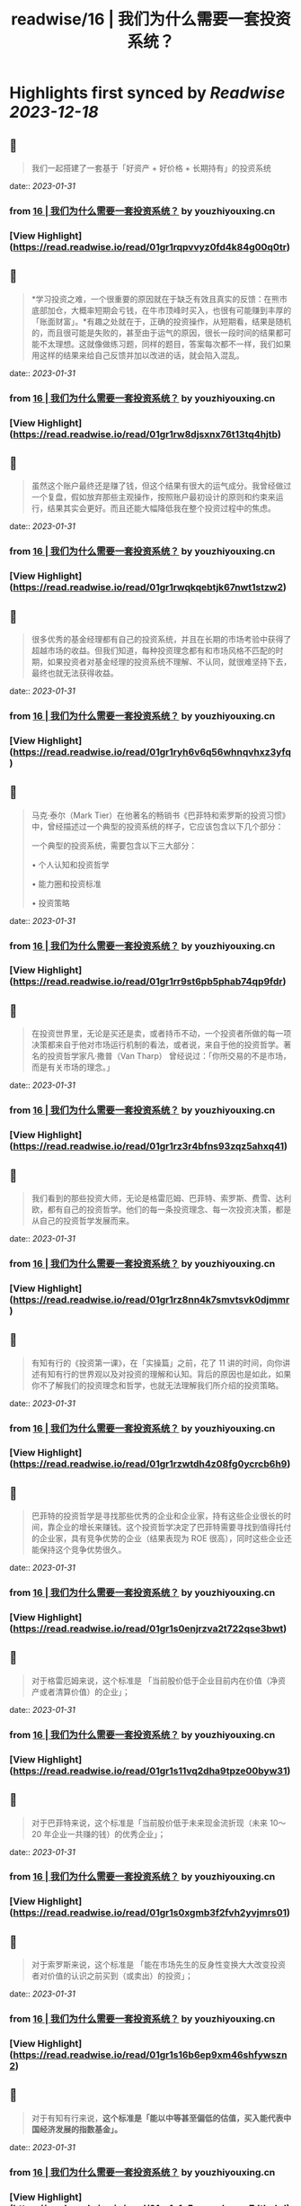 :PROPERTIES:
:title: readwise/16 | 我们为什么需要一套投资系统？
:END:

:PROPERTIES:
:author: [[youzhiyouxing.cn]]
:full-title: "16 | 我们为什么需要一套投资系统？"
:category: [[articles]]
:url: https://youzhiyouxing.cn/n/materials/199
:tags:[[finance]],[[investment]],
:image-url: https://readwise-assets.s3.amazonaws.com/static/images/article4.6bc1851654a0.png
:END:

* Highlights first synced by [[Readwise]] [[2023-12-18]]
** 📌
#+BEGIN_QUOTE
我们一起搭建了一套基于「好资产 + 好价格 + 长期持有」的投资系统 
#+END_QUOTE
    date:: [[2023-01-31]]
*** from _16 | 我们为什么需要一套投资系统？_ by youzhiyouxing.cn
*** [View Highlight](https://read.readwise.io/read/01gr1rqpvvyz0fd4k84g00q0tr)
** 📌
#+BEGIN_QUOTE
*学习投资之难，一个很重要的原因就在于缺乏有效且真实的反馈：在熊市底部加仓，大概率短期会亏钱，在牛市顶峰时买入，也很有可能赚到丰厚的「账面财富」。*有趣之处就在于，正确的投资操作，从短期看，结果是随机的，而且很可能是失败的，甚至由于运气的原因，很长一段时间的结果都可能不太理想。这就像做练习题，同样的题目，答案每次都不一样，我们如果用这样的结果来给自己反馈并加以改进的话，就会陷入混乱。 
#+END_QUOTE
    date:: [[2023-01-31]]
*** from _16 | 我们为什么需要一套投资系统？_ by youzhiyouxing.cn
*** [View Highlight](https://read.readwise.io/read/01gr1rw8djsxnx76t13tq4hjtb)
** 📌
#+BEGIN_QUOTE
虽然这个账户最终还是赚了钱，但这个结果有很大的运气成分。我曾经做过一个复盘，假如放弃那些主观操作，按照账户最初设计的原则和约束来运行，结果其实会更好。而且还能大幅降低我在整个投资过程中的焦虑。 
#+END_QUOTE
    date:: [[2023-01-31]]
*** from _16 | 我们为什么需要一套投资系统？_ by youzhiyouxing.cn
*** [View Highlight](https://read.readwise.io/read/01gr1rwqkqebtjk67nwt1stzw2)
** 📌
#+BEGIN_QUOTE
很多优秀的基金经理都有自己的投资系统，并且在长期的市场考验中获得了超越市场的收益。但我们知道，每种投资理念都有和市场风格不匹配的时期，如果投资者对基金经理的投资系统不理解、不认同，就很难坚持下去，最终也就无法获得收益。 
#+END_QUOTE
    date:: [[2023-01-31]]
*** from _16 | 我们为什么需要一套投资系统？_ by youzhiyouxing.cn
*** [View Highlight](https://read.readwise.io/read/01gr1ryh6v6q56whnqvhxz3yfq)
** 📌
#+BEGIN_QUOTE
马克·泰尔（Mark Tier）在他著名的畅销书《巴菲特和索罗斯的投资习惯》中，曾经描述过一个典型的投资系统的样子，它应该包含以下几个部分：

一个典型的投资系统，需要包含以下三大部分：

•   个人认知和投资哲学
    
•   能力圈和投资标准
    
•   投资策略 
#+END_QUOTE
    date:: [[2023-01-31]]
*** from _16 | 我们为什么需要一套投资系统？_ by youzhiyouxing.cn
*** [View Highlight](https://read.readwise.io/read/01gr1rr9st6pb5phab74qp9fdr)
** 📌
#+BEGIN_QUOTE
在投资世界里，无论是买还是卖，或者持币不动，一个投资者所做的每一项决策都来自于他对市场运行机制的看法，或者说，来自于他的投资哲学。著名的投资哲学家凡·撒普（Van Tharp） 曾经说过：「你所交易的不是市场，而是有关市场的理念。」 
#+END_QUOTE
    date:: [[2023-01-31]]
*** from _16 | 我们为什么需要一套投资系统？_ by youzhiyouxing.cn
*** [View Highlight](https://read.readwise.io/read/01gr1rz3r4bfns93zqz5ahxq41)
** 📌
#+BEGIN_QUOTE
我们看到的那些投资大师，无论是格雷厄姆、巴菲特、索罗斯、费雪、达利欧，都有自己的投资哲学。他们的每一条投资理念、每一次投资决策，都是从自己的投资哲学发展而来。 
#+END_QUOTE
    date:: [[2023-01-31]]
*** from _16 | 我们为什么需要一套投资系统？_ by youzhiyouxing.cn
*** [View Highlight](https://read.readwise.io/read/01gr1rz8nn4k7smvtsvk0djmmr)
** 📌
#+BEGIN_QUOTE
有知有行的《投资第一课》，在「实操篇」之前，花了 11 讲的时间，向你讲述有知有行的世界观以及对投资的理解和认知。背后的原因也是如此，如果你不了解我们的投资理念和哲学，也就无法理解我们所介绍的投资策略。 
#+END_QUOTE
    date:: [[2023-01-31]]
*** from _16 | 我们为什么需要一套投资系统？_ by youzhiyouxing.cn
*** [View Highlight](https://read.readwise.io/read/01gr1rzwtdh4z08fg0ycrcb6h9)
** 📌
#+BEGIN_QUOTE
巴菲特的投资哲学是寻找那些优秀的企业和企业家，持有这些企业很长的时间，靠企业的增长来赚钱。这个投资哲学决定了巴菲特需要寻找到值得托付的企业家，具有竞争优势的企业（结果表现为 ROE 很高），同时这些企业还能保持这个竞争优势很久。 
#+END_QUOTE
    date:: [[2023-01-31]]
*** from _16 | 我们为什么需要一套投资系统？_ by youzhiyouxing.cn
*** [View Highlight](https://read.readwise.io/read/01gr1s0enjrzva2t722qse3bwt)
** 📌
#+BEGIN_QUOTE
对于格雷厄姆来说，这个标准是 「当前股价低于企业目前内在价值（净资产或者清算价值）的企业」； 
#+END_QUOTE
    date:: [[2023-01-31]]
*** from _16 | 我们为什么需要一套投资系统？_ by youzhiyouxing.cn
*** [View Highlight](https://read.readwise.io/read/01gr1s11vq2dha9tpze00byw31)
** 📌
#+BEGIN_QUOTE
对于巴菲特来说，这个标准是「当前股价低于未来现金流折现（未来 10～20 年企业一共赚的钱）的优秀企业」； 
#+END_QUOTE
    date:: [[2023-01-31]]
*** from _16 | 我们为什么需要一套投资系统？_ by youzhiyouxing.cn
*** [View Highlight](https://read.readwise.io/read/01gr1s0xgmb3f2fvh2yvjmrs01)
** 📌
#+BEGIN_QUOTE
对于索罗斯来说，这个标准是 「能在市场先生的反身性变换大大改变投资者对价值的认识之前买到（或卖出）的投资」； 
#+END_QUOTE
    date:: [[2023-01-31]]
*** from _16 | 我们为什么需要一套投资系统？_ by youzhiyouxing.cn
*** [View Highlight](https://read.readwise.io/read/01gr1s16b6ep9xm46shfywszn2)
** 📌
#+BEGIN_QUOTE
对于有知有行来说，*这个标准是「能以中等甚至偏低的估值，买入能代表中国经济发展的指数基金」。* 
#+END_QUOTE
    date:: [[2023-01-31]]
*** from _16 | 我们为什么需要一套投资系统？_ by youzhiyouxing.cn
*** [View Highlight](https://read.readwise.io/read/01gr1s1c5grmxxkavqe7dthnhd)
** 📌
#+BEGIN_QUOTE
在《巴菲特和索罗斯的投资习惯》这本书中，马克·泰尔把一个有效的投资策略分为以下 12 个组成部分：

•   买什么
    
•   什么时候买
    
•   买价
    
•   如何买
    
•   买入的比例
    
•   投资过程的监控
    
•   何时卖
    
•   投资组合的结构和杠杆运用
    
•   如何寻找投资机会
    
•   应对市场崩溃等系统性冲击的方法
    
•   出错了怎么办
    
•   在系统无效时怎么做 
#+END_QUOTE
    date:: [[2023-01-31]]
*** from _16 | 我们为什么需要一套投资系统？_ by youzhiyouxing.cn
*** [View Highlight](https://read.readwise.io/read/01gr1s1r2w1n2s7vzs7fx8znx8)
** 📌
#+BEGIN_QUOTE
*1）买什么？*

我们说的「好资产」：对于普通投资者来说，最适合的是指数基金。有知有行也会帮助大家挑选一些指数增强和主动型基金。

*2）什么时候买？*

按月检视，定期购买。

*3）买价*

根据「温度计」查看，低估时购买更多。

*4）如何买*

现金。

*5）买入的比例*

分散性地投入到沪深300、中证500以及消费、医药等指数基金。

*6）投资过程的监控*

具体标的不需监控，指数基金会照顾好它们自己。

*7）何时卖*

当温度计显示市场出现高估，或者定期再平衡的时候进行卖出。

*8）投资组合结构和杠杆*

不用杠杆。

*9）如何寻找投资机会*

等待，不需要寻找。更多的时间放在自己的工作和生活上，提高自己可以用于投资的本金。

*10）应对市场崩溃等系统性冲击的方法*

无需应对，大多数情况反而是更好的投资机会。

*11）出错了怎么办*

承认自己的错误并且卖出。分析错误，改进系统，避免下一次再犯。

*12）在系统无效时怎么办*

在系统运行的过程中，有知有行会不断进行观察、反思和迭代。比如在科技大公司等无形资产比较多的公司越来越多的时候，传统的基于 PB 和 PE 百分位的估值方式还是否有效？比如是否能更多加入其它海外市场的投资标的？比如，是否可以结合趋势在牛市卖出时留存更多的利润……这个投资体系也会一直进化下去。 
#+END_QUOTE
    date:: [[2023-01-31]]
*** from _16 | 我们为什么需要一套投资系统？_ by youzhiyouxing.cn
*** [View Highlight](https://read.readwise.io/read/01gr1s249n57jgz802hx2gs2rd)
** 📌
#+BEGIN_QUOTE
在「投资哲学」之上，还有一层是「个性」，包括目标、知识、经验、能力、技巧、兴趣，我把这些统一为一个词：*个人认知。*投资哲学，是在「个人认知」之上发展而来的。 
#+END_QUOTE
    date:: [[2023-01-31]]
*** from _16 | 我们为什么需要一套投资系统？_ by youzhiyouxing.cn
*** [View Highlight](https://read.readwise.io/read/01gr1s5tex4czsaw8x1sjq37aq)
** 📌
#+BEGIN_QUOTE
每一位优秀的投资者，都会根据自己的投资哲学，最终进化出自己的系统，并根据自己的系统去交易。当系统失灵或者出错的时候，他们会停下来，反思系统的问题，去改进和进化它。与此同时，不管出现什么样的市场情况，他们绝不会违反自己的系统而去做主观交易。无论市场是喧闹还是冷清，恐惧、贪婪、嫉妒、怀疑这些情绪都不会对他们自己的投资系统造成侵蚀。系统错了，可以改进。而一次违反系统的主观交易，即使短期对了，长期来看，却可能带来更大的损失。 
#+END_QUOTE
    date:: [[2023-01-31]]
*** from _16 | 我们为什么需要一套投资系统？_ by youzhiyouxing.cn
*** [View Highlight](https://read.readwise.io/read/01gr1s63s1058hpdnxhme27re4)
** 📌
#+BEGIN_QUOTE
无论是我们把钱委托给一个 VC（风险投资）、或是一个私募或公募的基金经理，还是一个组合的主理人，我们都必须知道我们自己的投资哲学和我们喜欢的投资风格。 
#+END_QUOTE
    date:: [[2023-01-31]]
*** from _16 | 我们为什么需要一套投资系统？_ by youzhiyouxing.cn
*** [View Highlight](https://read.readwise.io/read/01gr1s6f4cyr4p8beczwtfwnjg)
** 📌
#+BEGIN_QUOTE
格雷厄姆在《聪明的投资者》中写下了这样一句话：*投资不是关于在别人的游戏中打败他们。它是关于在自己的游戏中控制自己。* 
#+END_QUOTE
    date:: [[2023-01-31]]
*** from _16 | 我们为什么需要一套投资系统？_ by youzhiyouxing.cn
*** [View Highlight](https://read.readwise.io/read/01gr1s6t3zbjy59ws5eq0k7f4c)
** 📌
#+BEGIN_QUOTE
1、高度真实 达利欧非常坦诚地把他所有的人生经历和所思所想呈现在我们面前，并不矫揉造作，也不故弄玄虚，都是看起来浅显易懂，但真正要落实到实践中又不容易的一些道理。 2、具体可行 思考、确定自己的原则并且切实地落实到生活实践中，这本身就是个很具备可执行性的链条。很多具体的原则，大部分人一看就懂，很快就可以转化为第二天的行动。 3、极度开放 达利欧本身有丰富的经历，既是企业家，也是投资人，同时是学者和意见领袖，因为他自己的人生宽度足够，作为各个不同领域读者的我们，也总能从中发现适合于自己学习实践的道理。 
#+END_QUOTE
    date:: [[2023-01-31]]
*** from _16 | 我们为什么需要一套投资系统？_ by youzhiyouxing.cn
*** [View Highlight](https://read.readwise.io/read/01gr1s9xpv0f6vqykybwkf020a)
** 📌
#+BEGIN_QUOTE
《原则》这本书可以给到我们构建系统的启示，可以总结为：自我评价、自我管理、自我进化。 更真诚、坦然而积极地面对自己，对每一天的学习成长、进步失误都做出客观评价，在此基础上自我管理，纠正做得不好的地方，完善认知和思考，内化带来积极变化的习惯。 
#+END_QUOTE
    date:: [[2023-01-31]]
*** from _16 | 我们为什么需要一套投资系统？_ by youzhiyouxing.cn
*** [View Highlight](https://read.readwise.io/read/01gr1sak9506ezb4mdgq9y9fx8)
** 📌
#+BEGIN_QUOTE
「你是什么样的人，你看到的世界是什么样的，决定了你会具有什么样的投资哲学。 只有认识清楚了我们自己的投资哲学和我们喜欢的投资风格，我们才能找到一个以我们的方式来管理我们资金的人； 只有这样，当我们的投资遇到了暂时不如意的时候，我们才能坚定的相信他； 也只有这样，我们才能最终收获到好的投资收益，也能同时收获一段美妙的人际关系以及自我的成长。」 
#+END_QUOTE
    date:: [[2023-01-31]]
*** from _16 | 我们为什么需要一套投资系统？_ by youzhiyouxing.cn
*** [View Highlight](https://read.readwise.io/read/01gr1sbm29sq9zj27pykah4vgh)
** 📌
#+BEGIN_QUOTE
于我而言，投资即人生，是关于越来越深地向内心径直走去，看见那些我所钦羡的品质（果敢、坚韧、冷静、开放）是我所原本就具有的、也是可以被慢慢锤炼形成的，也看见那些贪嗔痴慢疑的瞬间，接受、转化、超越。 这会是一个漫长的进化过程，此刻的我依然兴奋激动...... 经历了也可以预见到无数平淡无奇日子里平淡无奇的阅读、尝试、积累，至少此刻的我依然甘之如饴。 
#+END_QUOTE
    date:: [[2023-01-31]]
*** from _16 | 我们为什么需要一套投资系统？_ by youzhiyouxing.cn
*** [View Highlight](https://read.readwise.io/read/01gr1scfkb2pkcdne4m6bxd8kp)
** 📌
#+BEGIN_QUOTE
引用《聪明的投资者》中的一段话，来结束自己第一课的学习：「投资的全部意义并不在于所赚取的钱比一般人要多，而在于所赚取的钱足以满足自己的需要。衡量自己的投资是否成功的最好办法，不是看你是否胜过了市场，而是看你是否拥有一个有可能使自己达到目标的财务计划和行为规范。最终，重要的不在于你比他人提前到达终点，而在于确保自己能够达到终点。」 
#+END_QUOTE
    date:: [[2023-01-31]]
*** from _16 | 我们为什么需要一套投资系统？_ by youzhiyouxing.cn
*** [View Highlight](https://read.readwise.io/read/01gr1sehr5jyx3nyhm0nbs24g1)
** 📌
#+BEGIN_QUOTE
当第一次拥有了自己的投资系统时，它大概率是不完美的，我们需要不断地迭代和更新。这里其实我有个疑问，就是如何判断是投资系统出了错误？而不是市场本身出现了问题？此时我们应该修改系统还是坚守系统？ 
#+END_QUOTE
    date:: [[2023-01-31]]
*** from _16 | 我们为什么需要一套投资系统？_ by youzhiyouxing.cn
*** [View Highlight](https://read.readwise.io/read/01gr1sfq5skhwz2403gz6kv5n7)